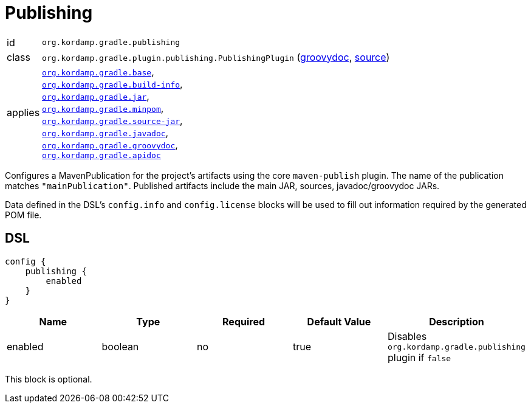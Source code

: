 
[[_org_kordamp_gradle_publishing]]
= Publishing

[horizontal]
id:: `org.kordamp.gradle.publishing`
class:: `org.kordamp.gradle.plugin.publishing.PublishingPlugin`
    (link:api/org/kordamp/gradle/plugin/publishing/PublishingPlugin.html[groovydoc],
     link:api-html/org/kordamp/gradle/plugin/publishing/PublishingPlugin.html[source])
applies:: `<<_org_kordamp_gradle_base,org.kordamp.gradle.base>>`, +
`<<_org_kordamp_gradle_buildinfo,org.kordamp.gradle.build-info>>`, +
`<<_org_kordamp_gradle_jar,org.kordamp.gradle.jar>>`, +
`<<_org_kordamp_gradle_minpom,org.kordamp.gradle.minpom>>`, +
`<<_org_kordamp_gradle_source,org.kordamp.gradle.source-jar>>`, +
`<<_org_kordamp_gradle_javadoc,org.kordamp.gradle.javadoc>>`, +
`<<_org_kordamp_gradle_groovydoc,org.kordamp.gradle.groovydoc>>`, +
`<<_org_kordamp_gradle_apidoc,org.kordamp.gradle.apidoc>>`

Configures a MavenPublication for the project's artifacts using the core `maven-publish` plugin.
The name of the publication matches `"mainPublication"`. Published artifacts include the main JAR, sources,
javadoc/groovydoc JARs.

Data defined in the DSL's `config.info` and `config.license` blocks will be used to fill out information required by the
generated POM file.

[[_org_kordamp_gradle_publishing_dsl]]
== DSL

[source,groovy]
----
config {
    publishing {
        enabled
    }
}
----

[options="header", cols="5*"]
|===
| Name     | Type    | Required | Default Value | Description
| enabled  | boolean | no       | true          | Disables `org.kordamp.gradle.publishing` plugin if `false`
|===

This block is optional.

